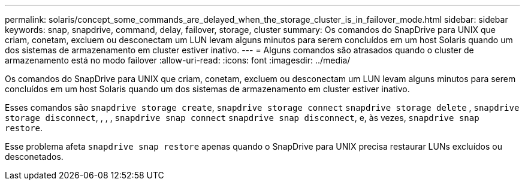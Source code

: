 ---
permalink: solaris/concept_some_commands_are_delayed_when_the_storage_cluster_is_in_failover_mode.html 
sidebar: sidebar 
keywords: snap, snapdrive, command, delay, failover, storage, cluster 
summary: Os comandos do SnapDrive para UNIX que criam, conetam, excluem ou desconectam um LUN levam alguns minutos para serem concluídos em um host Solaris quando um dos sistemas de armazenamento em cluster estiver inativo. 
---
= Alguns comandos são atrasados quando o cluster de armazenamento está no modo failover
:allow-uri-read: 
:icons: font
:imagesdir: ../media/


[role="lead"]
Os comandos do SnapDrive para UNIX que criam, conetam, excluem ou desconectam um LUN levam alguns minutos para serem concluídos em um host Solaris quando um dos sistemas de armazenamento em cluster estiver inativo.

Esses comandos são `snapdrive storage create`, `snapdrive storage connect` `snapdrive storage delete` , `snapdrive storage disconnect`, , , , `snapdrive snap connect` `snapdrive snap disconnect`, e, às vezes, `snapdrive snap restore`.

Esse problema afeta `snapdrive snap restore` apenas quando o SnapDrive para UNIX precisa restaurar LUNs excluídos ou desconetados.
